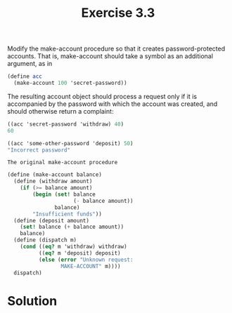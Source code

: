 #+TITLE:Exercise 3.3
Modify the make-account procedure so that it creates password-protected accounts. That is, make-account should take a symbol as an additional argument, as in

#+BEGIN_SRC scheme :results silent
  (define acc 
    (make-account 100 'secret-password))
#+END_SRC

The resulting account object should process a request only if it is accompanied by the password with which the account was created, and should otherwise return a complaint:

#+BEGIN_SRC scheme :results silent
  ((acc 'secret-password 'withdraw) 40)
  60

  ((acc 'some-other-password 'deposit) 50)
  "Incorrect password"
#+END_SRC

=The original make-account procedure=

#+BEGIN_SRC scheme :results silent
  (define (make-account balance)
    (define (withdraw amount)
      (if (>= balance amount)
          (begin (set! balance 
                       (- balance amount))
                 balance)
          "Insufficient funds"))
    (define (deposit amount)
      (set! balance (+ balance amount))
      balance)
    (define (dispatch m)
      (cond ((eq? m 'withdraw) withdraw)
            ((eq? m 'deposit) deposit)
            (else (error "Unknown request: 
                   MAKE-ACCOUNT" m))))
    dispatch)
#+END_SRC

* Solution
